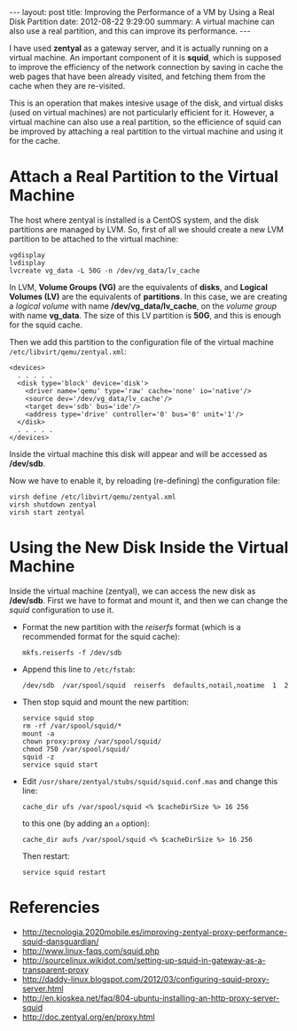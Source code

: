#+OPTIONS:   H:3 num:t toc:t \n:nil @:t ::t |:t ^:nil -:t f:t *:t <:t
#+OPTIONS:   TeX:nil LaTeX:nil skip:nil d:nil todo:t pri:nil tags:not-in-toc
#+begin_html
---
layout:     post
title:      Improving the Performance of a VM by Using a Real Disk Partition
date:       2012-08-22 9:29:00
summary:    A virtual machine can also use a real partition,
            and this can improve its performance.
---
#+end_html

I have used *zentyal* as a gateway server, and it is actually running
on a virtual machine. An important component of it is *squid*, which
is supposed to improve the efficiency of the network connection by
saving in cache the web pages that have been already visited, and
fetching them from the cache when they are re-visited.

This is an operation that makes intesive usage of the disk, and
virtual disks (used on virtual machines) are not particularly
efficient for it. However, a virtual machine can also use a real
partition, so the efficience of squid can be improved by attaching a
real partition to the virtual machine and using it for the cache.

* Attach a Real Partition to the Virtual Machine

  The host where zentyal is installed is a CentOS system, and the disk partitions are managed by LVM. So, first of all we should create a new LVM partition to be attached to the virtual machine:
  #+BEGIN_EXAMPLE
  vgdisplay
  lvdisplay
  lvcreate vg_data -L 50G -n /dev/vg_data/lv_cache
  #+END_EXAMPLE

  In LVM, *Volume Groups (VG)* are the equivalents of *disks*, and
  *Logical Volumes (LV)* are the equivalents of *partitions*. In this
  case, we are creating a /logical volume/ with name
  */dev/vg_data/lv_cache*, on the /volume group/ with name
  *vg_data*. The size of this LV partition is *50G*, and this is
  enough for the squid cache.
  
  Then we add this partition to the configuration file of the virtual
  machine ~/etc/libvirt/qemu/zentyal.xml~:
  #+BEGIN_EXAMPLE
  <devices>
    . . . . .
    <disk type='block' device='disk'>
      <driver name='qemu' type='raw' cache='none' io='native'/>
      <source dev='/dev/vg_data/lv_cache'/>
      <target dev='sdb' bus='ide'/>
      <address type='drive' controller='0' bus='0' unit='1'/>
    </disk>
    . . . . .
  </devices>
  #+END_EXAMPLE

  Inside the virtual machine this disk will appear and will be
  accessed as */dev/sdb*.

  Now we have to enable it, by reloading (re-defining) the
  configuration file:
  #+BEGIN_EXAMPLE
  virsh define /etc/libvirt/qemu/zentyal.xml
  virsh shutdown zentyal
  virsh start zentyal
  #+END_EXAMPLE


* Using the New Disk Inside the Virtual Machine

  Inside the virtual machine (zentyal), we can access the new disk as
  */dev/sdb*. First we have to format and mount it, and then we can
  change the /squid/ configuration to use it.

  + Format the new partition with the /reiserfs/ format (which is a
    recommended format for the squid cache):
    #+BEGIN_EXAMPLE
    mkfs.reiserfs -f /dev/sdb
    #+END_EXAMPLE

  + Append this line to ~/etc/fstab~:
    #+BEGIN_EXAMPLE
    /dev/sdb  /var/spool/squid  reiserfs  defaults,notail,noatime  1  2
    #+END_EXAMPLE

  + Then stop squid and mount the new partition:
    #+BEGIN_EXAMPLE
    service squid stop
    rm -rf /var/spool/squid/*
    mount -a
    chown proxy:proxy /var/spool/squid/
    chmod 750 /var/spool/squid/
    squid -z
    service squid start
    #+END_EXAMPLE

  + Edit ~/usr/share/zentyal/stubs/squid/squid.conf.mas~ and change
    this line:
    #+BEGIN_EXAMPLE
    cache_dir ufs /var/spool/squid <% $cacheDirSize %> 16 256
    #+END_EXAMPLE
    to this one (by adding an =a= option):
    #+BEGIN_EXAMPLE
    cache_dir aufs /var/spool/squid <% $cacheDirSize %> 16 256
    #+END_EXAMPLE

    Then restart:
    #+BEGIN_EXAMPLE
    service squid restart
    #+END_EXAMPLE


* Referencies

  + http://tecnologia.2020mobile.es/improving-zentyal-proxy-performance-squid-dansguardian/
  + http://www.linux-faqs.com/squid.php
  + http://sourcelinux.wikidot.com/setting-up-squid-in-gateway-as-a-transparent-proxy
  + http://daddy-linux.blogspot.com/2012/03/configuring-squid-proxy-server.html
  + http://en.kioskea.net/faq/804-ubuntu-installing-an-http-proxy-server-squid
  + http://doc.zentyal.org/en/proxy.html
